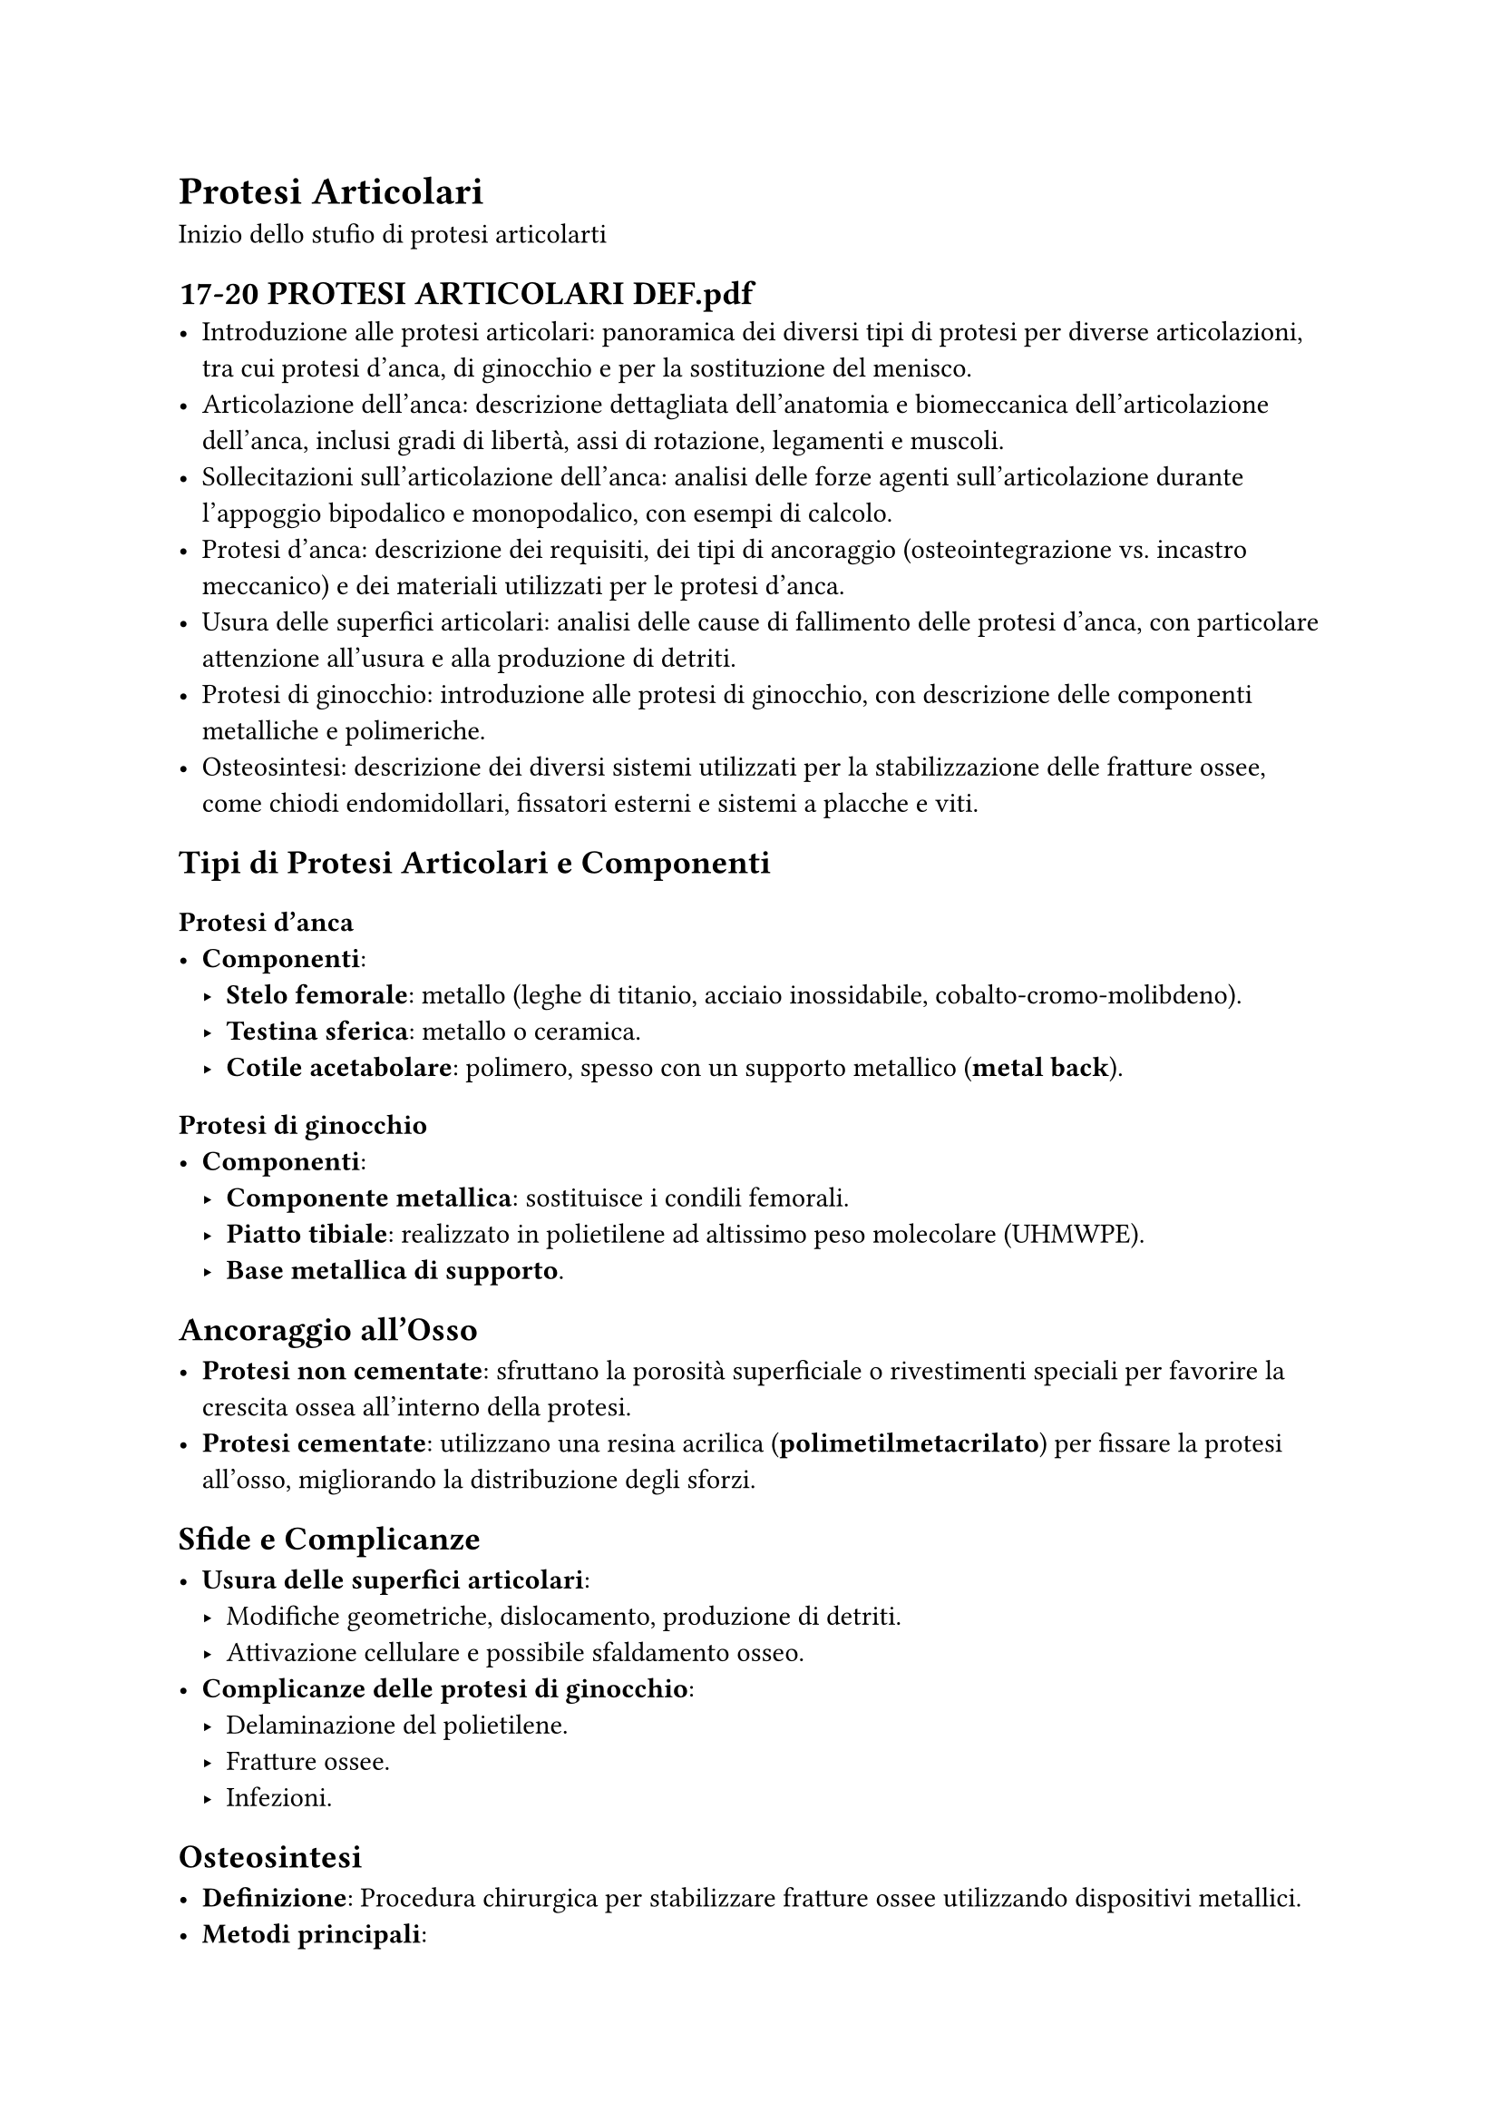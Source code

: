 

= Protesi Articolari
Inizio dello stufio di protesi articolarti

== 17-20 PROTESI ARTICOLARI DEF.pdf<protesi-articolari>
- Introduzione alle protesi articolari: panoramica dei diversi tipi di protesi per diverse articolazioni, tra cui protesi d'anca, di ginocchio e per la sostituzione del menisco.
- Articolazione dell'anca: descrizione dettagliata dell'anatomia e biomeccanica dell'articolazione dell'anca, inclusi gradi di libertà, assi di rotazione, legamenti e muscoli.
- Sollecitazioni sull'articolazione dell'anca: analisi delle forze agenti sull'articolazione durante l'appoggio bipodalico e monopodalico, con esempi di calcolo.
- Protesi d'anca: descrizione dei requisiti, dei tipi di ancoraggio (osteointegrazione vs. incastro meccanico) e dei materiali utilizzati per le protesi d'anca.
- Usura delle superfici articolari: analisi delle cause di fallimento delle protesi d'anca, con particolare attenzione all'usura e alla produzione di detriti.
- Protesi di ginocchio: introduzione alle protesi di ginocchio, con descrizione delle componenti metalliche e polimeriche.
- Osteosintesi: descrizione dei diversi sistemi utilizzati per la stabilizzazione delle fratture ossee, come chiodi endomidollari, fissatori esterni e sistemi a placche e viti.

== Tipi di Protesi Articolari e Componenti<protesi-articolari>

=== Protesi d'anca <protesi-articolari>
- *Componenti*:
  - *Stelo femorale*: metallo (leghe di titanio, acciaio inossidabile, cobalto-cromo-molibdeno).
  - *Testina sferica*: metallo o ceramica.
  - *Cotile acetabolare*: polimero, spesso con un supporto metallico (*metal back*).

=== Protesi di ginocchio<protesi-articolari>
- *Componenti*:
  - *Componente metallica*: sostituisce i condili femorali.
  - *Piatto tibiale*: realizzato in polietilene ad altissimo peso molecolare (UHMWPE).
  - *Base metallica di supporto*.

== Ancoraggio all'Osso<protesi-articolari>

- *Protesi non cementate*: sfruttano la porosità superficiale o rivestimenti speciali per favorire la crescita ossea all'interno della protesi.
- *Protesi cementate*: utilizzano una resina acrilica (*polimetilmetacrilato*) per fissare la protesi all'osso, migliorando la distribuzione degli sforzi.

== Sfide e Complicanze<protesi-articolari>

- *Usura delle superfici articolari*:
  - Modifiche geometriche, dislocamento, produzione di detriti.
  - Attivazione cellulare e possibile sfaldamento osseo.
- *Complicanze delle protesi di ginocchio*:
  - Delaminazione del polietilene.
  - Fratture ossee.
  - Infezioni.

== Osteosintesi<protesi-articolari>

- *Definizione*: Procedura chirurgica per stabilizzare fratture ossee utilizzando dispositivi metallici.
- *Metodi principali*:
  - *Chiodi endomidollari*: minimamente invasivi, ma possono ostacolare la vascolarizzazione midollare.
  - *Fissatori esterni*: adatti a fratture complesse, mantengono i frammenti ossei in posizione.
  - *Sistemi a placche e viti*: placche di varie forme/materiali fissate all'osso con viti (autofilettanti o specifiche per osso corticale/spongioso).

== Materiali Utilizzati<protesi-articolari>

- *Metalli*: leghe di titanio, acciaio inossidabile, cobalto-cromo-molibdeno (biocompatibilità e resistenza meccanica).
- *Polimeri*: polietilene ad altissimo peso molecolare (UHMWPE) per basso attrito e resistenza all'usura.
- *Carbonio pirolitico*: utilizzato nelle valvole cardiache per proprietà isotrope e resistenza.
- *Poliuretani*: emergenti per protesi vascolari, elastici e adattabili, prodotti tramite elettrofilatura.

== Considerazioni Biomeccaniche<protesi-articolari>

- *Gradi di libertà*: le protesi devono replicare i movimenti naturali delle articolazioni.
- *Carichi e sollecitazioni*: devono resistere a carichi e fatica meccanica.
- *Compliance*: essenziale per gli impianti vascolari per evitare flussi anomali, aneurismi e iperplasia intimale.

== Ricerca e Sviluppi Futuri<protesi-articolari>

- *Materiali biodegradabili*: per protesi temporanee che si dissolvono gradualmente.
- *Ingegneria tissutale*: protesi create a partire da cellule del paziente.
- *Valvole cardiache polimeriche*: progettate per ridurre complicanze trombotiche e aumentare la durata.
